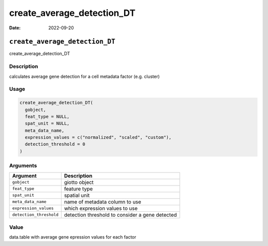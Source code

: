===========================
create_average_detection_DT
===========================

:Date: 2022-09-20

``create_average_detection_DT``
===============================

create_average_detection_DT

Description
-----------

calculates average gene detection for a cell metadata factor
(e.g. cluster)

Usage
-----

.. code:: r

   create_average_detection_DT(
     gobject,
     feat_type = NULL,
     spat_unit = NULL,
     meta_data_name,
     expression_values = c("normalized", "scaled", "custom"),
     detection_threshold = 0
   )

Arguments
---------

+-------------------------------+--------------------------------------+
| Argument                      | Description                          |
+===============================+======================================+
| ``gobject``                   | giotto object                        |
+-------------------------------+--------------------------------------+
| ``feat_type``                 | feature type                         |
+-------------------------------+--------------------------------------+
| ``spat_unit``                 | spatial unit                         |
+-------------------------------+--------------------------------------+
| ``meta_data_name``            | name of metadata column to use       |
+-------------------------------+--------------------------------------+
| ``expression_values``         | which expression values to use       |
+-------------------------------+--------------------------------------+
| ``detection_threshold``       | detection threshold to consider a    |
|                               | gene detected                        |
+-------------------------------+--------------------------------------+

Value
-----

data.table with average gene epression values for each factor
